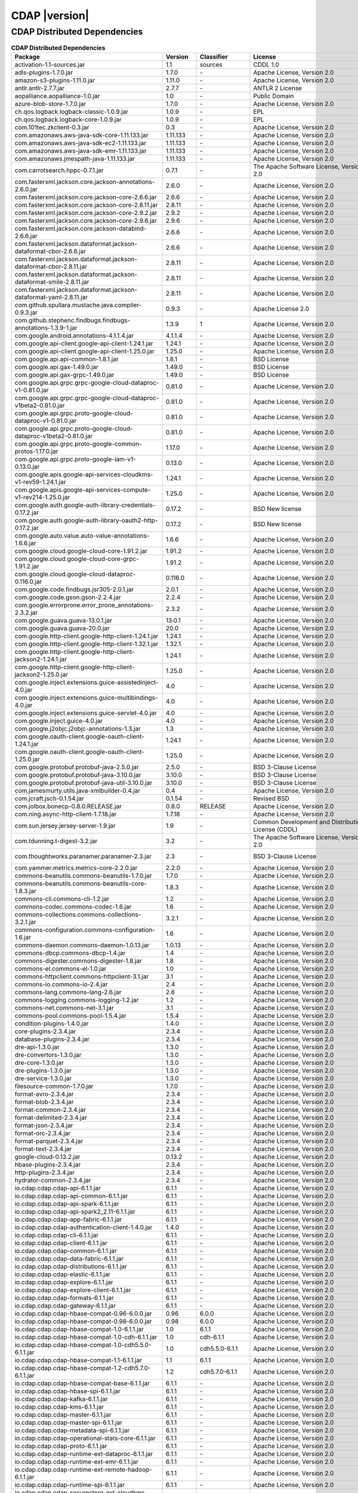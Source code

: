 .. meta::
    :author: Cask Data, Inc.
    :copyright: Copyright © 2020 Cask Data, Inc.
    :version: 6.1.1

=================================================
CDAP |version|
=================================================

CDAP Distributed Dependencies
--------------------------------------------------------------------------------

.. rst2pdf: PageBreak
.. rst2pdf: .. contents::

.. rst2pdf: build ../../../reference/licenses-pdf/
.. rst2pdf: config ../../../_common/_templates/pdf-config
.. rst2pdf: stylesheets ../../../_common/_templates/pdf-stylesheet

.. csv-table:: **CDAP Distributed Dependencies**
   :header: "Package","Version","Classifier","License","License URL"
   :widths: 20, 10, 10, 20, 35

   "activation-1.1-sources.jar","1.1","sources","CDDL 1.0","https://glassfish.java.net/public/CDDLv1.0.html"
   "adls-plugins-1.7.0.jar","1.7.0","\-","Apache License, Version 2.0","http://www.apache.org/licenses/LICENSE-2.0.html"
   "amazon-s3-plugins-1.11.0.jar","1.11.0","\-","Apache License, Version 2.0","http://www.apache.org/licenses/LICENSE-2.0.html"
   "antlr.antlr-2.7.7.jar","2.7.7","\-","ANTLR 2 License","http://www.antlr2.org/license.html"
   "aopalliance.aopalliance-1.0.jar","1.0","\-","Public Domain","http://aopalliance.sourceforge.net/"
   "azure-blob-store-1.7.0.jar","1.7.0","\-","Apache License, Version 2.0","http://www.apache.org/licenses/LICENSE-2.0.html"
   "ch.qos.logback.logback-classic-1.0.9.jar","1.0.9","\-","EPL","http://www.eclipse.org/legal/epl-v10.html"
   "ch.qos.logback.logback-core-1.0.9.jar","1.0.9","\-","EPL","http://www.eclipse.org/legal/epl-v10.html"
   "com.101tec.zkclient-0.3.jar","0.3","\-","Apache License, Version 2.0","http://www.apache.org/licenses/LICENSE-2.0.html"
   "com.amazonaws.aws-java-sdk-core-1.11.133.jar","1.11.133","\-","Apache License, Version 2.0","http://www.apache.org/licenses/LICENSE-2.0.html"
   "com.amazonaws.aws-java-sdk-ec2-1.11.133.jar","1.11.133","\-","Apache License, Version 2.0","http://www.apache.org/licenses/LICENSE-2.0.html"
   "com.amazonaws.aws-java-sdk-emr-1.11.133.jar","1.11.133","\-","Apache License, Version 2.0","http://www.apache.org/licenses/LICENSE-2.0.html"
   "com.amazonaws.jmespath-java-1.11.133.jar","1.11.133","\-","Apache License, Version 2.0","http://www.apache.org/licenses/LICENSE-2.0.html"
   "com.carrotsearch.hppc-0.7.1.jar","0.7.1","\-","The Apache Software License, Version 2.0","http://www.apache.org/licenses/LICENSE-2.0.txt"
   "com.fasterxml.jackson.core.jackson-annotations-2.6.0.jar","2.6.0","\-","Apache License, Version 2.0","http://www.apache.org/licenses/LICENSE-2.0.html"
   "com.fasterxml.jackson.core.jackson-core-2.6.6.jar","2.6.6","\-","Apache License, Version 2.0","http://www.apache.org/licenses/LICENSE-2.0.html"
   "com.fasterxml.jackson.core.jackson-core-2.8.11.jar","2.8.11","\-","Apache License, Version 2.0","http://www.apache.org/licenses/LICENSE-2.0.html"
   "com.fasterxml.jackson.core.jackson-core-2.9.2.jar","2.9.2","\-","Apache License, Version 2.0","http://www.apache.org/licenses/LICENSE-2.0.html"
   "com.fasterxml.jackson.core.jackson-core-2.9.6.jar","2.9.6","\-","Apache License, Version 2.0","http://www.apache.org/licenses/LICENSE-2.0.html"
   "com.fasterxml.jackson.core.jackson-databind-2.6.6.jar","2.6.6","\-","Apache License, Version 2.0","http://www.apache.org/licenses/LICENSE-2.0.html"
   "com.fasterxml.jackson.dataformat.jackson-dataformat-cbor-2.6.6.jar","2.6.6","\-","Apache License, Version 2.0","http://www.apache.org/licenses/LICENSE-2.0.html"
   "com.fasterxml.jackson.dataformat.jackson-dataformat-cbor-2.8.11.jar","2.8.11","\-","Apache License, Version 2.0","http://www.apache.org/licenses/LICENSE-2.0.html"
   "com.fasterxml.jackson.dataformat.jackson-dataformat-smile-2.8.11.jar","2.8.11","\-","Apache License, Version 2.0","http://www.apache.org/licenses/LICENSE-2.0.html"
   "com.fasterxml.jackson.dataformat.jackson-dataformat-yaml-2.8.11.jar","2.8.11","\-","Apache License, Version 2.0","http://www.apache.org/licenses/LICENSE-2.0.html"
   "com.github.spullara.mustache.java.compiler-0.9.3.jar","0.9.3","\-","Apache License 2.0","http://www.apache.org/licenses/LICENSE-2.0"
   "com.github.stephenc.findbugs.findbugs-annotations-1.3.9-1.jar","1.3.9","1","Apache License, Version 2.0","http://www.apache.org/licenses/LICENSE-2.0.html"
   "com.google.android.annotations-4.1.1.4.jar","4.1.1.4","\-","Apache License, Version 2.0","http://www.apache.org/licenses/LICENSE-2.0.html"
   "com.google.api-client.google-api-client-1.24.1.jar","1.24.1","\-","Apache License, Version 2.0","http://www.apache.org/licenses/LICENSE-2.0.html"
   "com.google.api-client.google-api-client-1.25.0.jar","1.25.0","\-","Apache License, Version 2.0","http://www.apache.org/licenses/LICENSE-2.0.html"
   "com.google.api.api-common-1.8.1.jar","1.8.1","\-","BSD License","https://github.com/googleapis/api-common-java/blob/master/LICENSE"
   "com.google.api.gax-1.49.0.jar","1.49.0","\-","BSD License","https://github.com/googleapis/api-common-java/blob/master/LICENSE"
   "com.google.api.gax-grpc-1.49.0.jar","1.49.0","\-","BSD License","https://github.com/googleapis/api-common-java/blob/master/LICENSE"
   "com.google.api.grpc.grpc-google-cloud-dataproc-v1-0.81.0.jar","0.81.0","\-","Apache License, Version 2.0","http://www.apache.org/licenses/LICENSE-2.0.html"
   "com.google.api.grpc.grpc-google-cloud-dataproc-v1beta2-0.81.0.jar","0.81.0","\-","Apache License, Version 2.0","http://www.apache.org/licenses/LICENSE-2.0.html"
   "com.google.api.grpc.proto-google-cloud-dataproc-v1-0.81.0.jar","0.81.0","\-","Apache License, Version 2.0","http://www.apache.org/licenses/LICENSE-2.0.html"
   "com.google.api.grpc.proto-google-cloud-dataproc-v1beta2-0.81.0.jar","0.81.0","\-","Apache License, Version 2.0","http://www.apache.org/licenses/LICENSE-2.0.html"
   "com.google.api.grpc.proto-google-common-protos-1.17.0.jar","1.17.0","\-","Apache License, Version 2.0","http://www.apache.org/licenses/LICENSE-2.0.html"
   "com.google.api.grpc.proto-google-iam-v1-0.13.0.jar","0.13.0","\-","Apache License, Version 2.0","http://www.apache.org/licenses/LICENSE-2.0.html"
   "com.google.apis.google-api-services-cloudkms-v1-rev59-1.24.1.jar","1.24.1","\-","Apache License, Version 2.0","http://www.apache.org/licenses/LICENSE-2.0.html"
   "com.google.apis.google-api-services-compute-v1-rev214-1.25.0.jar","1.25.0","\-","Apache License, Version 2.0","http://www.apache.org/licenses/LICENSE-2.0.html"
   "com.google.auth.google-auth-library-credentials-0.17.2.jar","0.17.2","\-","BSD New license","http://opensource.org/licenses/BSD-3-Clause"
   "com.google.auth.google-auth-library-oauth2-http-0.17.2.jar","0.17.2","\-","BSD New license","http://opensource.org/licenses/BSD-3-Clause"
   "com.google.auto.value.auto-value-annotations-1.6.6.jar","1.6.6","\-","Apache License, Version 2.0","http://www.apache.org/licenses/LICENSE-2.0.html"
   "com.google.cloud.google-cloud-core-1.91.2.jar","1.91.2","\-","Apache License, Version 2.0","http://www.apache.org/licenses/LICENSE-2.0.html"
   "com.google.cloud.google-cloud-core-grpc-1.91.2.jar","1.91.2","\-","Apache License, Version 2.0","http://www.apache.org/licenses/LICENSE-2.0.html"
   "com.google.cloud.google-cloud-dataproc-0.116.0.jar","0.116.0","\-","Apache License, Version 2.0","http://www.apache.org/licenses/LICENSE-2.0.html"
   "com.google.code.findbugs.jsr305-2.0.1.jar","2.0.1","\-","Apache License, Version 2.0","http://www.apache.org/licenses/LICENSE-2.0.html"
   "com.google.code.gson.gson-2.2.4.jar","2.2.4","\-","Apache License, Version 2.0","http://www.apache.org/licenses/LICENSE-2.0.html"
   "com.google.errorprone.error_prone_annotations-2.3.2.jar","2.3.2","\-","Apache License, Version 2.0","http://www.apache.org/licenses/LICENSE-2.0.html"
   "com.google.guava.guava-13.0.1.jar","13.0.1","\-","Apache License, Version 2.0","http://www.apache.org/licenses/LICENSE-2.0.html"
   "com.google.guava.guava-20.0.jar","20.0","\-","Apache License, Version 2.0","http://www.apache.org/licenses/LICENSE-2.0.html"
   "com.google.http-client.google-http-client-1.24.1.jar","1.24.1","\-","Apache License, Version 2.0","http://www.apache.org/licenses/LICENSE-2.0.html"
   "com.google.http-client.google-http-client-1.32.1.jar","1.32.1","\-","Apache License, Version 2.0","http://www.apache.org/licenses/LICENSE-2.0.html"
   "com.google.http-client.google-http-client-jackson2-1.24.1.jar","1.24.1","\-","Apache License, Version 2.0","http://www.apache.org/licenses/LICENSE-2.0.html"
   "com.google.http-client.google-http-client-jackson2-1.25.0.jar","1.25.0","\-","Apache License, Version 2.0","http://www.apache.org/licenses/LICENSE-2.0.html"
   "com.google.inject.extensions.guice-assistedinject-4.0.jar","4.0","\-","Apache License, Version 2.0","http://www.apache.org/licenses/LICENSE-2.0.html"
   "com.google.inject.extensions.guice-multibindings-4.0.jar","4.0","\-","Apache License, Version 2.0","http://www.apache.org/licenses/LICENSE-2.0.html"
   "com.google.inject.extensions.guice-servlet-4.0.jar","4.0","\-","Apache License, Version 2.0","http://www.apache.org/licenses/LICENSE-2.0.html"
   "com.google.inject.guice-4.0.jar","4.0","\-","Apache License, Version 2.0","http://www.apache.org/licenses/LICENSE-2.0.html"
   "com.google.j2objc.j2objc-annotations-1.3.jar","1.3","\-","Apache License, Version 2.0","http://www.apache.org/licenses/LICENSE-2.0.html"
   "com.google.oauth-client.google-oauth-client-1.24.1.jar","1.24.1","\-","Apache License, Version 2.0","http://www.apache.org/licenses/LICENSE-2.0.html"
   "com.google.oauth-client.google-oauth-client-1.25.0.jar","1.25.0","\-","Apache License, Version 2.0","http://www.apache.org/licenses/LICENSE-2.0.html"
   "com.google.protobuf.protobuf-java-2.5.0.jar","2.5.0","\-","BSD 3-Clause License","https://opensource.org/licenses/BSD-3-Clause"
   "com.google.protobuf.protobuf-java-3.10.0.jar","3.10.0","\-","BSD 3-Clause License","https://opensource.org/licenses/BSD-3-Clause"
   "com.google.protobuf.protobuf-java-util-3.10.0.jar","3.10.0","\-","BSD 3-Clause License","https://opensource.org/licenses/BSD-3-Clause"
   "com.jamesmurty.utils.java-xmlbuilder-0.4.jar","0.4","\-","Apache License, Version 2.0","http://www.apache.org/licenses/LICENSE-2.0.html"
   "com.jcraft.jsch-0.1.54.jar","0.1.54","\-","Revised BSD","http://www.jcraft.com/jsch/LICENSE.txt"
   "com.jolbox.bonecp-0.8.0.RELEASE.jar","0.8.0","RELEASE","Apache License, Version 2.0","http://www.apache.org/licenses/LICENSE-2.0.html"
   "com.ning.async-http-client-1.7.18.jar","1.7.18","\-","Apache License, Version 2.0","http://www.apache.org/licenses/LICENSE-2.0.html"
   "com.sun.jersey.jersey-server-1.9.jar","1.9","\-","Common Development and Distribution License (CDDL)","http://glassfish.java.net/public/CDDL+GPL_1_1.html"
   "com.tdunning.t-digest-3.2.jar","3.2","\-","The Apache Software License, Version 2.0","http://www.apache.org/licenses/LICENSE-2.0.txt"
   "com.thoughtworks.paranamer.paranamer-2.3.jar","2.3","\-","BSD 3-Clause License","https://raw.githubusercontent.com/paul-hammant/paranamer/paranamer-2.3/LICENSE.txt"
   "com.yammer.metrics.metrics-core-2.2.0.jar","2.2.0","\-","Apache License, Version 2.0","http://www.apache.org/licenses/LICENSE-2.0.html"
   "commons-beanutils.commons-beanutils-1.7.0.jar","1.7.0","\-","Apache License, Version 2.0","http://www.apache.org/licenses/LICENSE-2.0.html"
   "commons-beanutils.commons-beanutils-core-1.8.3.jar","1.8.3","\-","Apache License, Version 2.0","http://www.apache.org/licenses/LICENSE-2.0.html"
   "commons-cli.commons-cli-1.2.jar","1.2","\-","Apache License, Version 2.0","http://www.apache.org/licenses/LICENSE-2.0.html"
   "commons-codec.commons-codec-1.6.jar","1.6","\-","Apache License, Version 2.0","http://www.apache.org/licenses/LICENSE-2.0.html"
   "commons-collections.commons-collections-3.2.1.jar","3.2.1","\-","Apache License, Version 2.0","http://www.apache.org/licenses/LICENSE-2.0.html"
   "commons-configuration.commons-configuration-1.6.jar","1.6","\-","Apache License, Version 2.0","http://www.apache.org/licenses/LICENSE-2.0.html"
   "commons-daemon.commons-daemon-1.0.13.jar","1.0.13","\-","Apache License, Version 2.0","http://www.apache.org/licenses/LICENSE-2.0.html"
   "commons-dbcp.commons-dbcp-1.4.jar","1.4","\-","Apache License, Version 2.0","http://www.apache.org/licenses/LICENSE-2.0.html"
   "commons-digester.commons-digester-1.8.jar","1.8","\-","Apache License, Version 2.0","http://www.apache.org/licenses/LICENSE-2.0.html"
   "commons-el.commons-el-1.0.jar","1.0","\-","Apache License, Version 2.0","http://www.apache.org/licenses/LICENSE-2.0.html"
   "commons-httpclient.commons-httpclient-3.1.jar","3.1","\-","Apache License, Version 2.0","http://www.apache.org/licenses/LICENSE-2.0.html"
   "commons-io.commons-io-2.4.jar","2.4","\-","Apache License, Version 2.0","http://www.apache.org/licenses/LICENSE-2.0.html"
   "commons-lang.commons-lang-2.6.jar","2.6","\-","Apache License, Version 2.0","http://www.apache.org/licenses/LICENSE-2.0.html"
   "commons-logging.commons-logging-1.2.jar","1.2","\-","Apache License, Version 2.0","http://www.apache.org/licenses/LICENSE-2.0.html"
   "commons-net.commons-net-3.1.jar","3.1","\-","Apache License, Version 2.0","http://www.apache.org/licenses/LICENSE-2.0.html"
   "commons-pool.commons-pool-1.5.4.jar","1.5.4","\-","Apache License, Version 2.0","http://www.apache.org/licenses/LICENSE-2.0.html"
   "condition-plugins-1.4.0.jar","1.4.0","\-","Apache License, Version 2.0","http://www.apache.org/licenses/LICENSE-2.0.html"
   "core-plugins-2.3.4.jar","2.3.4","\-","Apache License, Version 2.0","http://www.apache.org/licenses/LICENSE-2.0.html"
   "database-plugins-2.3.4.jar","2.3.4","\-","Apache License, Version 2.0","http://www.apache.org/licenses/LICENSE-2.0.html"
   "dre-api-1.3.0.jar","1.3.0","\-","Apache License, Version 2.0","http://www.apache.org/licenses/LICENSE-2.0.html"
   "dre-convertors-1.3.0.jar","1.3.0","\-","Apache License, Version 2.0","http://www.apache.org/licenses/LICENSE-2.0.html"
   "dre-core-1.3.0.jar","1.3.0","\-","Apache License, Version 2.0","http://www.apache.org/licenses/LICENSE-2.0.html"
   "dre-plugins-1.3.0.jar","1.3.0","\-","Apache License, Version 2.0","http://www.apache.org/licenses/LICENSE-2.0.html"
   "dre-service-1.3.0.jar","1.3.0","\-","Apache License, Version 2.0","http://www.apache.org/licenses/LICENSE-2.0.html"
   "filesource-common-1.7.0.jar","1.7.0","\-","Apache License, Version 2.0","http://www.apache.org/licenses/LICENSE-2.0.html"
   "format-avro-2.3.4.jar","2.3.4","\-","Apache License, Version 2.0","http://www.apache.org/licenses/LICENSE-2.0.html"
   "format-blob-2.3.4.jar","2.3.4","\-","Apache License, Version 2.0","http://www.apache.org/licenses/LICENSE-2.0.html"
   "format-common-2.3.4.jar","2.3.4","\-","Apache License, Version 2.0","http://www.apache.org/licenses/LICENSE-2.0.html"
   "format-delimited-2.3.4.jar","2.3.4","\-","Apache License, Version 2.0","http://www.apache.org/licenses/LICENSE-2.0.html"
   "format-json-2.3.4.jar","2.3.4","\-","Apache License, Version 2.0","http://www.apache.org/licenses/LICENSE-2.0.html"
   "format-orc-2.3.4.jar","2.3.4","\-","Apache License, Version 2.0","http://www.apache.org/licenses/LICENSE-2.0.html"
   "format-parquet-2.3.4.jar","2.3.4","\-","Apache License, Version 2.0","http://www.apache.org/licenses/LICENSE-2.0.html"
   "format-text-2.3.4.jar","2.3.4","\-","Apache License, Version 2.0","http://www.apache.org/licenses/LICENSE-2.0.html"
   "google-cloud-0.13.2.jar","0.13.2","\-","Apache License, Version 2.0","http://www.apache.org/licenses/LICENSE-2.0.html"
   "hbase-plugins-2.3.4.jar","2.3.4","\-","Apache License, Version 2.0","http://www.apache.org/licenses/LICENSE-2.0.html"
   "http-plugins-2.3.4.jar","2.3.4","\-","Apache License, Version 2.0","http://www.apache.org/licenses/LICENSE-2.0.html"
   "hydrator-common-2.3.4.jar","2.3.4","\-","Apache License, Version 2.0","http://www.apache.org/licenses/LICENSE-2.0.html"
   "io.cdap.cdap.cdap-api-6.1.1.jar","6.1.1","\-","Apache License, Version 2.0","http://www.apache.org/licenses/LICENSE-2.0.html"
   "io.cdap.cdap.cdap-api-common-6.1.1.jar","6.1.1","\-","Apache License, Version 2.0","http://www.apache.org/licenses/LICENSE-2.0.html"
   "io.cdap.cdap.cdap-api-spark-6.1.1.jar","6.1.1","\-","Apache License, Version 2.0","http://www.apache.org/licenses/LICENSE-2.0.html"
   "io.cdap.cdap.cdap-api-spark2_2.11-6.1.1.jar","6.1.1","\-","Apache License, Version 2.0","http://www.apache.org/licenses/LICENSE-2.0.html"
   "io.cdap.cdap.cdap-app-fabric-6.1.1.jar","6.1.1","\-","Apache License, Version 2.0","http://www.apache.org/licenses/LICENSE-2.0.html"
   "io.cdap.cdap.cdap-authentication-client-1.4.0.jar","1.4.0","\-","Apache License, Version 2.0","http://www.apache.org/licenses/LICENSE-2.0.html"
   "io.cdap.cdap.cdap-cli-6.1.1.jar","6.1.1","\-","Apache License, Version 2.0","http://www.apache.org/licenses/LICENSE-2.0.html"
   "io.cdap.cdap.cdap-client-6.1.1.jar","6.1.1","\-","Apache License, Version 2.0","http://www.apache.org/licenses/LICENSE-2.0.html"
   "io.cdap.cdap.cdap-common-6.1.1.jar","6.1.1","\-","Apache License, Version 2.0","http://www.apache.org/licenses/LICENSE-2.0.html"
   "io.cdap.cdap.cdap-data-fabric-6.1.1.jar","6.1.1","\-","Apache License, Version 2.0","http://www.apache.org/licenses/LICENSE-2.0.html"
   "io.cdap.cdap.cdap-distributions-6.1.1.jar","6.1.1","\-","Apache License, Version 2.0","http://www.apache.org/licenses/LICENSE-2.0.html"
   "io.cdap.cdap.cdap-elastic-6.1.1.jar","6.1.1","\-","Apache License, Version 2.0","http://www.apache.org/licenses/LICENSE-2.0.html"
   "io.cdap.cdap.cdap-explore-6.1.1.jar","6.1.1","\-","Apache License, Version 2.0","http://www.apache.org/licenses/LICENSE-2.0.html"
   "io.cdap.cdap.cdap-explore-client-6.1.1.jar","6.1.1","\-","Apache License, Version 2.0","http://www.apache.org/licenses/LICENSE-2.0.html"
   "io.cdap.cdap.cdap-formats-6.1.1.jar","6.1.1","\-","Apache License, Version 2.0","http://www.apache.org/licenses/LICENSE-2.0.html"
   "io.cdap.cdap.cdap-gateway-6.1.1.jar","6.1.1","\-","Apache License, Version 2.0","http://www.apache.org/licenses/LICENSE-2.0.html"
   "io.cdap.cdap.cdap-hbase-compat-0.96-6.0.0.jar","0.96","6.0.0","Apache License, Version 2.0","http://www.apache.org/licenses/LICENSE-2.0.html"
   "io.cdap.cdap.cdap-hbase-compat-0.98-6.0.0.jar","0.98","6.0.0","Apache License, Version 2.0","http://www.apache.org/licenses/LICENSE-2.0.html"
   "io.cdap.cdap.cdap-hbase-compat-1.0-6.1.1.jar","1.0","6.1.1","Apache License, Version 2.0","http://www.apache.org/licenses/LICENSE-2.0.html"
   "io.cdap.cdap.cdap-hbase-compat-1.0-cdh-6.1.1.jar","1.0","cdh-6.1.1","Apache License, Version 2.0","http://www.apache.org/licenses/LICENSE-2.0.html"
   "io.cdap.cdap.cdap-hbase-compat-1.0-cdh5.5.0-6.1.1.jar","1.0","cdh5.5.0-6.1.1","Apache License, Version 2.0","http://www.apache.org/licenses/LICENSE-2.0.html"
   "io.cdap.cdap.cdap-hbase-compat-1.1-6.1.1.jar","1.1","6.1.1","Apache License, Version 2.0","http://www.apache.org/licenses/LICENSE-2.0.html"
   "io.cdap.cdap.cdap-hbase-compat-1.2-cdh5.7.0-6.1.1.jar","1.2","cdh5.7.0-6.1.1","Apache License, Version 2.0","http://www.apache.org/licenses/LICENSE-2.0.html"
   "io.cdap.cdap.cdap-hbase-compat-base-6.1.1.jar","6.1.1","\-","Apache License, Version 2.0","http://www.apache.org/licenses/LICENSE-2.0.html"
   "io.cdap.cdap.cdap-hbase-spi-6.1.1.jar","6.1.1","\-","Apache License, Version 2.0","http://www.apache.org/licenses/LICENSE-2.0.html"
   "io.cdap.cdap.cdap-kafka-6.1.1.jar","6.1.1","\-","Apache License, Version 2.0","http://www.apache.org/licenses/LICENSE-2.0.html"
   "io.cdap.cdap.cdap-kms-6.1.1.jar","6.1.1","\-","Apache License, Version 2.0","http://www.apache.org/licenses/LICENSE-2.0.html"
   "io.cdap.cdap.cdap-master-6.1.1.jar","6.1.1","\-","Apache License, Version 2.0","http://www.apache.org/licenses/LICENSE-2.0.html"
   "io.cdap.cdap.cdap-master-spi-6.1.1.jar","6.1.1","\-","Apache License, Version 2.0","http://www.apache.org/licenses/LICENSE-2.0.html"
   "io.cdap.cdap.cdap-metadata-spi-6.1.1.jar","6.1.1","\-","Apache License, Version 2.0","http://www.apache.org/licenses/LICENSE-2.0.html"
   "io.cdap.cdap.cdap-operational-stats-core-6.1.1.jar","6.1.1","\-","Apache License, Version 2.0","http://www.apache.org/licenses/LICENSE-2.0.html"
   "io.cdap.cdap.cdap-proto-6.1.1.jar","6.1.1","\-","Apache License, Version 2.0","http://www.apache.org/licenses/LICENSE-2.0.html"
   "io.cdap.cdap.cdap-runtime-ext-dataproc-6.1.1.jar","6.1.1","\-","Apache License, Version 2.0","http://www.apache.org/licenses/LICENSE-2.0.html"
   "io.cdap.cdap.cdap-runtime-ext-emr-6.1.1.jar","6.1.1","\-","Apache License, Version 2.0","http://www.apache.org/licenses/LICENSE-2.0.html"
   "io.cdap.cdap.cdap-runtime-ext-remote-hadoop-6.1.1.jar","6.1.1","\-","Apache License, Version 2.0","http://www.apache.org/licenses/LICENSE-2.0.html"
   "io.cdap.cdap.cdap-runtime-spi-6.1.1.jar","6.1.1","\-","Apache License, Version 2.0","http://www.apache.org/licenses/LICENSE-2.0.html"
   "io.cdap.cdap.cdap-securestore-ext-cloudkms-6.1.1.jar","6.1.1","\-","Apache License, Version 2.0","http://www.apache.org/licenses/LICENSE-2.0.html"
   "io.cdap.cdap.cdap-securestore-spi-6.1.1.jar","6.1.1","\-","Apache License, Version 2.0","http://www.apache.org/licenses/LICENSE-2.0.html"
   "io.cdap.cdap.cdap-security-6.1.1.jar","6.1.1","\-","Apache License, Version 2.0","http://www.apache.org/licenses/LICENSE-2.0.html"
   "io.cdap.cdap.cdap-security-spi-6.1.1.jar","6.1.1","\-","Apache License, Version 2.0","http://www.apache.org/licenses/LICENSE-2.0.html"
   "io.cdap.cdap.cdap-spark-core-6.1.1.jar","6.1.1","\-","Apache License, Version 2.0","http://www.apache.org/licenses/LICENSE-2.0.html"
   "io.cdap.cdap.cdap-spark-core2_2.11-6.1.1.jar","6.1.1","\-","Apache License, Version 2.0","http://www.apache.org/licenses/LICENSE-2.0.html"
   "io.cdap.cdap.cdap-spark-python-6.1.1.jar","6.1.1","\-","Apache License, Version 2.0","http://www.apache.org/licenses/LICENSE-2.0.html"
   "io.cdap.cdap.cdap-storage-spi-6.1.1.jar","6.1.1","\-","Apache License, Version 2.0","http://www.apache.org/licenses/LICENSE-2.0.html"
   "io.cdap.cdap.cdap-system-app-api-6.1.1.jar","6.1.1","\-","Apache License, Version 2.0","http://www.apache.org/licenses/LICENSE-2.0.html"
   "io.cdap.cdap.cdap-tms-6.1.1.jar","6.1.1","\-","Apache License, Version 2.0","http://www.apache.org/licenses/LICENSE-2.0.html"
   "io.cdap.cdap.cdap-ui-6.1.1.jar","6.1.1","\-","Apache License, Version 2.0","http://www.apache.org/licenses/LICENSE-2.0.html"
   "io.cdap.cdap.cdap-watchdog-6.1.1.jar","6.1.1","\-","Apache License, Version 2.0","http://www.apache.org/licenses/LICENSE-2.0.html"
   "io.cdap.cdap.cdap-watchdog-api-6.1.1.jar","6.1.1","\-","Apache License, Version 2.0","http://www.apache.org/licenses/LICENSE-2.0.html"
   "io.cdap.common.common-http-0.12.0.jar","0.12.0","\-","Apache License, Version 2.0","http://www.apache.org/licenses/LICENSE-2.0.html"
   "io.cdap.common.common-io-0.12.0.jar","0.12.0","\-","Apache License, Version 2.0","http://www.apache.org/licenses/LICENSE-2.0.html"
   "io.cdap.common.common-lang-0.12.0.jar","0.12.0","\-","Apache License, Version 2.0","http://www.apache.org/licenses/LICENSE-2.0.html"
   "io.cdap.http.netty-http-1.3.1.jar","1.3.1","\-","Apache License, Version 2.0","http://www.apache.org/licenses/LICENSE-2.0.html"
   "io.dropwizard.metrics.metrics-core-3.1.0.jar","3.1.0","\-","Apache License, Version 2.0","http://www.apache.org/licenses/LICENSE-2.0.html"
   "io.grpc.grpc-alts-1.23.0.jar","1.23.0","\-","Apache License, Version 2.0","http://www.apache.org/licenses/LICENSE-2.0.html"
   "io.grpc.grpc-api-1.23.0.jar","1.23.0","\-","Apache License, Version 2.0","http://www.apache.org/licenses/LICENSE-2.0.html"
   "io.grpc.grpc-auth-1.23.0.jar","1.23.0","\-","Apache License, Version 2.0","http://www.apache.org/licenses/LICENSE-2.0.html"
   "io.grpc.grpc-context-1.22.1.jar","1.22.1","\-","Apache License, Version 2.0","http://www.apache.org/licenses/LICENSE-2.0.html"
   "io.grpc.grpc-core-1.23.0.jar","1.23.0","\-"," Version 2.0""","http://www.apache.org/licenses/LICENSE-2.0.html"
   "io.grpc.grpc-grpclb-1.23.0.jar","1.23.0","\-","Apache License, Version 2.0","http://www.apache.org/licenses/LICENSE-2.0.html"
   "io.grpc.grpc-netty-shaded-1.23.0.jar","1.23.0","\-","Apache License, Version 2.0","http://www.apache.org/licenses/LICENSE-2.0.html"
   "io.grpc.grpc-protobuf-1.24.0.jar","1.24.0","\-","Apache License, Version 2.0","http://www.apache.org/licenses/LICENSE-2.0.html"
   "io.grpc.grpc-protobuf-lite-1.24.0.jar","1.24.0","\-","Apache License, Version 2.0","http://www.apache.org/licenses/LICENSE-2.0.html"
   "io.grpc.grpc-stub-1.24.0.jar","1.24.0","\-","Apache License, Version 2.0","http://www.apache.org/licenses/LICENSE-2.0.html"
   "io.netty.netty-3.6.2.Final.jar","3.6.2","Final","Apache License, Version 2.0","http://www.apache.org/licenses/LICENSE-2.0.html"
   "io.netty.netty-all-4.1.16.Final.jar","4.1.16","Final","Apache License, Version 2.0","http://www.apache.org/licenses/LICENSE-2.0.html"
   "io.netty.netty-buffer-4.1.16.Final.jar","4.1.16","Final","Apache License, Version 2.0","http://www.apache.org/licenses/LICENSE-2.0.html"
   "io.netty.netty-codec-4.1.16.Final.jar","4.1.16","Final","Apache License, Version 2.0","http://www.apache.org/licenses/LICENSE-2.0.html"
   "io.netty.netty-codec-http-4.1.16.Final.jar","4.1.16","Final","Apache License, Version 2.0","http://www.apache.org/licenses/LICENSE-2.0.html"
   "io.netty.netty-common-4.1.16.Final.jar","4.1.16","Final","Apache License, Version 2.0","http://www.apache.org/licenses/LICENSE-2.0.html"
   "io.netty.netty-handler-4.1.16.Final.jar","4.1.16","Final","Apache License, Version 2.0","http://www.apache.org/licenses/LICENSE-2.0.html"
   "io.netty.netty-resolver-4.1.16.Final.jar","4.1.16","Final","Apache License, Version 2.0","http://www.apache.org/licenses/LICENSE-2.0.html"
   "io.netty.netty-transport-4.1.16.Final.jar","4.1.16","Final","Apache License, Version 2.0","http://www.apache.org/licenses/LICENSE-2.0.html"
   "io.opencensus.opencensus-api-0.24.0.jar","0.24.0","\-","Apache License, Version 2.0","http://www.apache.org/licenses/LICENSE-2.0.html"
   "io.opencensus.opencensus-contrib-grpc-metrics-0.21.0.jar","0.21.0","\-","Apache License, Version 2.0","http://www.apache.org/licenses/LICENSE-2.0.html"
   "io.opencensus.opencensus-contrib-http-util-0.24.0.jar","0.24.0","\-","Apache License, Version 2.0","http://www.apache.org/licenses/LICENSE-2.0.html"
   "io.perfmark.perfmark-api-0.17.0.jar","0.17.0","\-","Apache License, Version 2.0","http://www.apache.org/licenses/LICENSE-2.0.html"
   "it.unimi.dsi.fastutil-6.5.6.jar","6.5.6","\-","Apache License, Version 2.0","http://www.apache.org/licenses/LICENSE-2.0.html"
   "javax.activation.activation-1.1.jar","1.1","\-","Common Development And Distribution License (CDDL)","https://glassfish.dev.java.net/public/CDDLv1.0.html"
   "javax.annotation.javax.annotation-api-1.3.2.jar","1.3.2","\-","CDDL + GPLv2 with classpath exception","https://glassfish.dev.java.net/nonav/public/CDDL+GPL.html"
   "javax.annotation.jsr250-api-1.0.jar","1.0","\-","CDDL 1.0","https://glassfish.java.net/public/CDDLv1.0.html"
   "javax.inject.javax.inject-1.jar","1","\-","Apache License, Version 2.0","http://www.apache.org/licenses/LICENSE-2.0.html"
   "javax.jdo.jdo-api-3.0.1.jar","3.0.1","\-","Apache License, Version 2.0","http://www.apache.org/licenses/LICENSE-2.0.html"
   "javax.servlet.javax.servlet-api-3.0.1.jar","3.0.1","\-","CDDL 1.0","https://glassfish.dev.java.net/nonav/public/CDDL+GPL.html"
   "javax.servlet.jsp.jsp-api-2.1.jar","2.1","\-","CDDL 1.0","https://glassfish.dev.java.net/nonav/public/CDDL+GPL.html"
   "javax.transaction.jta-1.1.jar","1.1","\-","CDDL 1.0","https://glassfish.dev.java.net/public/CDDLv1.0.html"
   "javax.ws.rs.javax.ws.rs-api-2.0.jar","2.0","\-","Best of CDDL and GPL 2.0","http://glassfish.java.net/public/CDDL+GPL_1_1.html"
   "jaxb-api-2.1-sources.jar","2.1","sources","Best of CDDL 1.1 and GPL 2.0","http://glassfish.java.net/public/CDDL+GPL_1_1.html"
   "jaxb-api-2.2.2-sources.jar","2.2.2","sources","Best of CDDL 1.1 and GPL 2.0","http://glassfish.java.net/public/CDDL+GPL_1_1.html"
   "jaxb-impl-2.2.3-1-sources.jar","2.2.3","1-sources","Best of CDDL 1.1 and GPL 2.0","http://glassfish.java.net/public/CDDL+GPL_1_1.html"
   "jcip-annotations-1.0-sources.jar","1.0","sources","Apache License, Version 2.0","http://www.apache.org/licenses/LICENSE-2.0.html"
   "jersey-client-1.9-sources.jar","1.9","sources","CDDL 1.1 and GPL 1.1 ","http://glassfish.java.net/public/CDDL+GPL_1_1.html"
   "jersey-core-1.9-sources.jar","1.9","sources","CDDL 1.1 and GPL 1.1 ","http://glassfish.java.net/public/CDDL+GPL_1_1.html"
   "jersey-server-1.9-sources.jar","1.9","sources","CDDL 1.1 and GPL 1.1 ","http://glassfish.java.net/public/CDDL+GPL_1_1.html"
   "jline.jline-2.12.jar","2.12","\-","BSD 3-Clause License","http://www.opensource.org/licenses/bsd-license.php"
   "joda-time.joda-time-2.5.jar","2.5","\-","Apache License, Version 2.0","http://www.apache.org/licenses/LICENSE-2.0.html"
   "joda-time.joda-time-2.8.1.jar","2.8.1","\-","Apache License, Version 2.0","http://www.apache.org/licenses/LICENSE-2.0.html"
   "jsp-api-2.1-sources.jar","2.1","sources","CDDL + GPLv2 with classpath exception","http://glassfish.dev.java.net/nonav/public/CDDL+GPL.html"
   "jsr250-api-1.0-sources.jar","1.0","sources","CDDL 1.0","https://glassfish.dev.java.net/public/CDDLv1.0.html"
   "jta-1.1-sources.jar","1.1","sources","CDDL 1.0","https://glassfish.dev.java.net/public/CDDLv1.0.html"
   "kafka-plugins-2.2.0-0.10.2.0.jar","2.2.0","0.10.2.0","Apache License, Version 2.0","http://www.apache.org/licenses/LICENSE-2.0.html"
   "kafka-plugins-2.2.0-0.8.2.2.jar","2.2.0","0.8.2.2","Apache License, Version 2.0","http://www.apache.org/licenses/LICENSE-2.0.html"
   "kafka-plugins-common-2.2.0.jar","2.2.0","\-","Apache License, Version 2.0","http://www.apache.org/licenses/LICENSE-2.0.html"
   "log4j.apache-log4j-extras-1.2.17.jar","1.2.17","\-","Apache License, Version 2.0","http://www.apache.org/licenses/LICENSE-2.0.html"
   "log4j.log4j-1.2.14.jar","1.2.14","\-","Apache License, Version 2.0","http://www.apache.org/licenses/LICENSE-2.0.html"
   "log4j.log4j-1.2.17.jar","1.2.17","\-","Apache License, Version 2.0","http://www.apache.org/licenses/LICENSE-2.0.html"
   "mmds-app-1.3.0.jar","1.3.0","\-","http://www.apache.org/licenses/LICENSE-2.0.html",""
   "mmds-model-1.3.0.jar","1.3.0","\-","http://www.apache.org/licenses/LICENSE-2.0.html",""
   "mmds-plugins-1.3.0.jar","1.3.0","\-","http://www.apache.org/licenses/LICENSE-2.0.html",""
   "net.hydromatic.eigenbase-properties-1.1.5.jar","1.1.5","\-","Apache License, Version 2.0","http://www.apache.org/licenses/LICENSE-2.0.html"
   "net.java.dev.jets3t.jets3t-0.9.0.jar","0.9.0","\-","Apache License, Version 2.0","http://www.apache.org/licenses/LICENSE-2.0.html"
   "net.jcip.jcip-annotations-1.0.jar","1.0","\-","Creative Commons Attribution License","http://creativecommons.org/licenses/by/2.5"
   "net.jpountz.lz4.lz4-1.2.0.jar","1.2.0","\-","Apache License, Version 2.0","http://www.apache.org/licenses/LICENSE-2.0.html"
   "net.sf.jopt-simple.jopt-simple-3.2.jar","3.2","\-","MIT License","http://www.opensource.org/licenses/mit-license.php"
   "net.sf.jpam.jpam-1.1.jar","1.1","\-","Apache License, Version 2.0","http://www.apache.org/licenses/LICENSE-2.0.html"
   "net.sf.opencsv.opencsv-2.3.jar","2.3","\-","Apache License, Version 2.0","http://www.apache.org/licenses/LICENSE-2.0.html"
   "org.antlr.ST4-4.0.4.jar","4.0.4","\-","StringTemplate v4 License","http://www.stringtemplate.org/license.html"
   "org.antlr.antlr-runtime-3.4.jar","3.4","\-","ANTLR 3 License","http://www.antlr3.org/license.html"
   "org.antlr.stringtemplate-3.2.1.jar","3.2.1","\-","StringTemplate v3 License","http://www.stringtemplate.org/license.html"
   "org.apache.ant.ant-1.9.1.jar","1.9.1","\-","Apache License, Version 2.0","http://www.apache.org/licenses/LICENSE-2.0.html"
   "org.apache.ant.ant-launcher-1.9.1.jar","1.9.1","\-","Apache License, Version 2.0","http://www.apache.org/licenses/LICENSE-2.0.html"
   "org.apache.avro.avro-1.6.2.jar","1.6.2","\-","Apache License, Version 2.0","http://www.apache.org/licenses/LICENSE-2.0.html"
   "org.apache.avro.avro-ipc-1.6.2.jar","1.6.2","\-","Apache License, Version 2.0","http://www.apache.org/licenses/LICENSE-2.0.html"
   "org.apache.avro.avro-mapred-1.6.2.jar","1.6.2","\-","Apache License, Version 2.0","http://www.apache.org/licenses/LICENSE-2.0.html"
   "org.apache.calcite.calcite-avatica-1.2.0-incubating.jar","1.2.0","incubating","Apache License, Version 2.0","http://www.apache.org/licenses/LICENSE-2.0.html"
   "org.apache.calcite.calcite-core-1.2.0-incubating.jar","1.2.0","incubating","Apache License, Version 2.0","http://www.apache.org/licenses/LICENSE-2.0.html"
   "org.apache.calcite.calcite-linq4j-1.2.0-incubating.jar","1.2.0","incubating","Apache License, Version 2.0","http://www.apache.org/licenses/LICENSE-2.0.html"
   "org.apache.commons.commons-compress-1.18.jar","1.18","\-","Apache License, Version 2.0","http://www.apache.org/licenses/LICENSE-2.0.html"
   "org.apache.commons.commons-dbcp2-2.6.0.jar","2.6.0","\-","Apache License, Version 2.0","http://www.apache.org/licenses/LICENSE-2.0.html"
   "org.apache.commons.commons-lang3-3.5.jar","3.5","\-","Apache License, Version 2.0","http://www.apache.org/licenses/LICENSE-2.0.html"
   "org.apache.commons.commons-math3-3.1.1.jar","3.1.1","\-","Apache License, Version 2.0","http://www.apache.org/licenses/LICENSE-2.0.html"
   "org.apache.commons.commons-pool2-2.6.1.jar","2.6.1","\-","Apache License, Version 2.0","http://www.apache.org/licenses/LICENSE-2.0.html"
   "org.apache.curator.curator-client-2.6.0.jar","2.6.0","\-","Apache License, Version 2.0","http://www.apache.org/licenses/LICENSE-2.0.html"
   "org.apache.curator.curator-framework-2.6.0.jar","2.6.0","\-","Apache License, Version 2.0","http://www.apache.org/licenses/LICENSE-2.0.html"
   "org.apache.curator.curator-recipes-2.6.0.jar","2.6.0","\-","Apache License, Version 2.0","http://www.apache.org/licenses/LICENSE-2.0.html"
   "org.apache.derby.derby-10.10.2.0.jar","10.10.2.0","\-","Apache License, Version 2.0","http://www.apache.org/licenses/LICENSE-2.0.html"
   "org.apache.geronimo.components.geronimo-jaspi-2.0.0.jar","2.0.0","\-","Apache License, Version 2.0","http://www.apache.org/licenses/LICENSE-2.0.html"
   "org.apache.geronimo.specs.geronimo-jaspic_1.0_spec-1.1.jar","1.1","\-","Apache License, Version 2.0","http://www.apache.org/licenses/LICENSE-2.0.html"
   "org.apache.htrace.htrace-core-3.1.0-incubating.jar","3.1.0","incubating","Apache License, Version 2.0","http://www.apache.org/licenses/LICENSE-2.0.html"
   "org.apache.httpcomponents.httpasyncclient-4.1.2.jar","4.1.2","\-","Apache License, Version 2.0","http://www.apache.org/licenses/LICENSE-2.0.html"
   "org.apache.httpcomponents.httpclient-4.1.2.jar","4.1.2","\-","Apache License, Version 2.0","http://www.apache.org/licenses/LICENSE-2.0.html"
   "org.apache.httpcomponents.httpclient-4.2.1.jar","4.2.1","\-","Apache License, Version 2.0","http://www.apache.org/licenses/LICENSE-2.0.html"
   "org.apache.httpcomponents.httpclient-4.5.10.jar","4.5.10","\-","Apache License, Version 2.0","http://www.apache.org/licenses/LICENSE-2.0.html"
   "org.apache.httpcomponents.httpclient-4.5.2.jar","4.5.2","\-","Apache License, Version 2.0","http://www.apache.org/licenses/LICENSE-2.0.html"
   "org.apache.httpcomponents.httpclient-4.5.3.jar","4.5.3","\-","Apache License, Version 2.0","http://www.apache.org/licenses/LICENSE-2.0.html"
   "org.apache.httpcomponents.httpcore-4.1.2.jar","4.1.2","\-","Apache License, Version 2.0","http://www.apache.org/licenses/LICENSE-2.0.html"
   "org.apache.httpcomponents.httpcore-4.4.12.jar","4.4.12","\-","Apache License, Version 2.0","http://www.apache.org/licenses/LICENSE-2.0.html"
   "org.apache.httpcomponents.httpcore-4.4.4.jar","4.4.4","\-","Apache License, Version 2.0","http://www.apache.org/licenses/LICENSE-2.0.html"
   "org.apache.httpcomponents.httpcore-4.4.6.jar","4.4.6","\-","Apache License, Version 2.0","http://www.apache.org/licenses/LICENSE-2.0.html"
   "org.apache.httpcomponents.httpcore-nio-4.4.5.jar","4.4.5","\-","Apache License, Version 2.0","http://www.apache.org/licenses/LICENSE-2.0.html"
   "org.apache.ivy.ivy-2.4.0.jar","2.4.0","\-","Apache License, Version 2.0","http://www.apache.org/licenses/LICENSE-2.0.html"
   "org.apache.kafka.kafka-clients-0.8.2.2.jar","0.8.2.2","\-","Apache License, Version 2.0","http://www.apache.org/licenses/LICENSE-2.0.html"
   "org.apache.kafka.kafka_2.10-0.8.2.2.jar","0.8.2.2","\-","Apache License, Version 2.0","http://www.apache.org/licenses/LICENSE-2.0.html"
   "org.apache.logging.log4j.log4j-api-2.11.1.jar","2.11.1","\-","Apache License, Version 2.0","http://www.apache.org/licenses/LICENSE-2.0.html"
   "org.apache.lucene.lucene-analyzers-common-7.5.0.jar","7.5.0","\-","Apache License, Version 2.0","http://www.apache.org/licenses/LICENSE-2.0.html"
   "org.apache.lucene.lucene-backward-codecs-7.5.0.jar","7.5.0","\-","Apache License, Version 2.0","http://www.apache.org/licenses/LICENSE-2.0.html"
   "org.apache.lucene.lucene-core-7.5.0.jar","7.5.0","\-","Apache License, Version 2.0","http://www.apache.org/licenses/LICENSE-2.0.html"
   "org.apache.lucene.lucene-grouping-7.5.0.jar","7.5.0","\-","Apache License, Version 2.0","http://www.apache.org/licenses/LICENSE-2.0.html"
   "org.apache.lucene.lucene-highlighter-7.5.0.jar","7.5.0","\-","Apache License, Version 2.0","http://www.apache.org/licenses/LICENSE-2.0.html"
   "org.apache.lucene.lucene-join-7.5.0.jar","7.5.0","\-","Apache License, Version 2.0","http://www.apache.org/licenses/LICENSE-2.0.html"
   "org.apache.lucene.lucene-memory-7.5.0.jar","7.5.0","\-","Apache License, Version 2.0","http://www.apache.org/licenses/LICENSE-2.0.html"
   "org.apache.lucene.lucene-misc-7.5.0.jar","7.5.0","\-","Apache License, Version 2.0","http://www.apache.org/licenses/LICENSE-2.0.html"
   "org.apache.lucene.lucene-queries-7.5.0.jar","7.5.0","\-","Apache License, Version 2.0","http://www.apache.org/licenses/LICENSE-2.0.html"
   "org.apache.lucene.lucene-queryparser-7.5.0.jar","7.5.0","\-","Apache License, Version 2.0","http://www.apache.org/licenses/LICENSE-2.0.html"
   "org.apache.lucene.lucene-sandbox-7.5.0.jar","7.5.0","\-","Apache License, Version 2.0","http://www.apache.org/licenses/LICENSE-2.0.html"
   "org.apache.lucene.lucene-spatial-7.5.0.jar","7.5.0","\-","Apache License, Version 2.0","http://www.apache.org/licenses/LICENSE-2.0.html"
   "org.apache.lucene.lucene-spatial-extras-7.5.0.jar","7.5.0","\-","Apache License, Version 2.0","http://www.apache.org/licenses/LICENSE-2.0.html"
   "org.apache.lucene.lucene-spatial3d-7.5.0.jar","7.5.0","\-","Apache License, Version 2.0","http://www.apache.org/licenses/LICENSE-2.0.html"
   "org.apache.lucene.lucene-suggest-7.5.0.jar","7.5.0","\-","Apache License, Version 2.0","http://www.apache.org/licenses/LICENSE-2.0.html"
   "org.apache.tephra.tephra-api-0.15.0-incubating.jar","0.15.0","incubating","Apache License, Version 2.0","http://www.apache.org/licenses/LICENSE-2.0.html"
   "org.apache.tephra.tephra-core-0.15.0-incubating.jar","0.15.0","incubating","Apache License, Version 2.0","http://www.apache.org/licenses/LICENSE-2.0.html"
   "org.apache.tephra.tephra-hbase-compat-0.96-0.15.0-incubating.jar","0.96","0.15.0-incubating","Apache License, Version 2.0","http://www.apache.org/licenses/LICENSE-2.0.html"
   "org.apache.tephra.tephra-hbase-compat-0.98-0.15.0-incubating.jar","0.98","0.15.0-incubating","Apache License, Version 2.0","http://www.apache.org/licenses/LICENSE-2.0.html"
   "org.apache.tephra.tephra-hbase-compat-1.0-0.15.0-incubating.jar","1.0","0.15.0-incubating","Apache License, Version 2.0","http://www.apache.org/licenses/LICENSE-2.0.html"
   "org.apache.tephra.tephra-hbase-compat-1.0-cdh-0.15.0-incubating.jar","1.0","cdh-0.15.0-incubating","Apache License, Version 2.0","http://www.apache.org/licenses/LICENSE-2.0.html"
   "org.apache.tephra.tephra-hbase-compat-1.1-0.15.0-incubating.jar","1.1","0.15.0-incubating","Apache License, Version 2.0","http://www.apache.org/licenses/LICENSE-2.0.html"
   "org.apache.thrift.libfb303-0.9.2.jar","0.9.2","\-","Apache License, Version 2.0","http://www.apache.org/licenses/LICENSE-2.0.html"
   "org.apache.thrift.libthrift-0.9.3.jar","0.9.3","\-","Apache License, Version 2.0","http://www.apache.org/licenses/LICENSE-2.0.html"
   "org.apache.twill.twill-api-0.13.0.jar","0.13.0","\-","Apache License, Version 2.0","http://www.apache.org/licenses/LICENSE-2.0.html"
   "org.apache.twill.twill-common-0.13.0.jar","0.13.0","\-","Apache License, Version 2.0","http://www.apache.org/licenses/LICENSE-2.0.html"
   "org.apache.twill.twill-core-0.13.0.jar","0.13.0","\-","Apache License, Version 2.0","http://www.apache.org/licenses/LICENSE-2.0.html"
   "org.apache.twill.twill-discovery-api-0.13.0.jar","0.13.0","\-","Apache License, Version 2.0","http://www.apache.org/licenses/LICENSE-2.0.html"
   "org.apache.twill.twill-discovery-core-0.13.0.jar","0.13.0","\-","Apache License, Version 2.0","http://www.apache.org/licenses/LICENSE-2.0.html"
   "org.apache.twill.twill-yarn-0.13.0.jar","0.13.0","\-","Apache License, Version 2.0","http://www.apache.org/licenses/LICENSE-2.0.html"
   "org.apache.twill.twill-zookeeper-0.13.0.jar","0.13.0","\-","Apache License, Version 2.0","http://www.apache.org/licenses/LICENSE-2.0.html"
   "org.apache.velocity.velocity-1.5.jar","1.5","\-","Apache License, Version 2.0","http://www.apache.org/licenses/LICENSE-2.0.html"
   "org.apache.xbean.xbean-reflect-3.6.jar","3.6","\-","Apache License, Version 2.0","http://www.apache.org/licenses/LICENSE-2.0.html"
   "org.bouncycastle.bcpkix-jdk15on-1.60.jar","1.60","\-","Bouncy Castle Licence","http://www.bouncycastle.org/licence.html"
   "org.bouncycastle.bcprov-jdk15on-1.60.jar","1.60","\-","Bouncy Castle Licence","http://www.bouncycastle.org/licence.html"
   "org.codehaus.mojo.animal-sniffer-annotations-1.17.jar","1.17","\-","MIT license","http://www.opensource.org/licenses/mit-license.php"
   "org.datanucleus.datanucleus-api-jdo-3.2.6.jar","3.2.6","\-","Apache License, Version 2.0","http://www.apache.org/licenses/LICENSE-2.0.html"
   "org.datanucleus.datanucleus-core-3.2.10.jar","3.2.10","\-","Apache License, Version 2.0","http://www.apache.org/licenses/LICENSE-2.0.html"
   "org.datanucleus.datanucleus-rdbms-3.2.9.jar","3.2.9","\-","Apache License, Version 2.0","http://www.apache.org/licenses/LICENSE-2.0.html"
   "org.eclipse.jetty.jetty-continuation-8.1.15.v20140411.jar","8.1.15","v20140411","Apache License, Version 2.0","http://www.apache.org/licenses/LICENSE-2.0.html"
   "org.eclipse.jetty.jetty-http-8.1.15.v20140411.jar","8.1.15","v20140411","Apache License, Version 2.0","http://www.apache.org/licenses/LICENSE-2.0.html"
   "org.eclipse.jetty.jetty-io-8.1.15.v20140411.jar","8.1.15","v20140411","Apache License, Version 2.0","http://www.apache.org/licenses/LICENSE-2.0.html"
   "org.eclipse.jetty.jetty-jaspi-8.1.15.v20140411.jar","8.1.15","v20140411","Apache License, Version 2.0","http://www.apache.org/licenses/LICENSE-2.0.html"
   "org.eclipse.jetty.jetty-jndi-8.1.15.v20140411.jar","8.1.15","v20140411","Apache License, Version 2.0","http://www.apache.org/licenses/LICENSE-2.0.html"
   "org.eclipse.jetty.jetty-plus-8.1.15.v20140411.jar","8.1.15","v20140411","Apache License, Version 2.0","http://www.apache.org/licenses/LICENSE-2.0.html"
   "org.eclipse.jetty.jetty-security-8.1.15.v20140411.jar","8.1.15","v20140411","Apache License, Version 2.0","http://www.apache.org/licenses/LICENSE-2.0.html"
   "org.eclipse.jetty.jetty-server-8.1.15.v20140411.jar","8.1.15","v20140411","Apache License, Version 2.0","http://www.apache.org/licenses/LICENSE-2.0.html"
   "org.eclipse.jetty.jetty-servlet-8.1.15.v20140411.jar","8.1.15","v20140411","Apache License, Version 2.0","http://www.apache.org/licenses/LICENSE-2.0.html"
   "org.eclipse.jetty.jetty-util-8.1.15.v20140411.jar","8.1.15","v20140411","Apache License, Version 2.0","http://www.apache.org/licenses/LICENSE-2.0.html"
   "org.eclipse.jetty.jetty-webapp-8.1.15.v20140411.jar","8.1.15","v20140411","Apache License, Version 2.0","http://www.apache.org/licenses/LICENSE-2.0.html"
   "org.eclipse.jetty.jetty-xml-8.1.15.v20140411.jar","8.1.15","v20140411","Apache License, Version 2.0","http://www.apache.org/licenses/LICENSE-2.0.html"
   "org.eclipse.jetty.orbit.javax.activation-1.1.0.v201105071233.jar","1.1.0","v201105071233","Apache License, Version 2.0","http://www.apache.org/licenses/LICENSE-2.0.html"
   "org.eclipse.jetty.orbit.javax.mail.glassfish-1.4.1.v201005082020.jar","1.4.1","v201005082020","Apache License, Version 2.0","http://www.apache.org/licenses/LICENSE-2.0.html"
   "org.eclipse.jetty.orbit.javax.security.auth.message-1.0.0.v201108011116.jar","1.0.0","v201108011116","Apache License, Version 2.0","http://www.apache.org/licenses/LICENSE-2.0.html"
   "org.eclipse.jetty.orbit.javax.servlet-3.0.0.v201112011016.jar","3.0.0","v201112011016","Apache License, Version 2.0","http://www.apache.org/licenses/LICENSE-2.0.html"
   "org.eclipse.jetty.orbit.javax.transaction-1.1.1.v201105210645.jar","1.1.1","v201105210645","Apache License, Version 2.0","http://www.apache.org/licenses/LICENSE-2.0.html"
   "org.elasticsearch.client.elasticsearch-rest-client-6.5.3.jar","6.5.3","\-","Apache License, Version 2.0","http://www.apache.org/licenses/LICENSE-2.0.html"
   "org.elasticsearch.client.elasticsearch-rest-high-level-client-6.5.3.jar","6.5.3","\-","Apache License, Version 2.0","http://www.apache.org/licenses/LICENSE-2.0.html"
   "org.elasticsearch.elasticsearch-6.5.3.jar","6.5.3","\-","Apache License, Version 2.0","http://www.apache.org/licenses/LICENSE-2.0.html"
   "org.elasticsearch.elasticsearch-cli-6.5.3.jar","6.5.3","\-","Apache License, Version 2.0","http://www.apache.org/licenses/LICENSE-2.0.html"
   "org.elasticsearch.elasticsearch-core-6.5.3.jar","6.5.3","\-","Apache License, Version 2.0","http://www.apache.org/licenses/LICENSE-2.0.html"
   "org.elasticsearch.elasticsearch-secure-sm-6.5.3.jar","6.5.3","\-","Apache License, Version 2.0","http://www.apache.org/licenses/LICENSE-2.0.html"
   "org.elasticsearch.elasticsearch-x-content-6.5.3.jar","6.5.3","\-","Apache License, Version 2.0","http://www.apache.org/licenses/LICENSE-2.0.html"
   "org.elasticsearch.jna-4.5.1.jar","4.5.1","\-","Apache License, Version 2.0","http://www.apache.org/licenses/LICENSE-2.0.html"
   "org.elasticsearch.plugin.aggs-matrix-stats-client-6.5.3.jar","6.5.3","\-","Apache License, Version 2.0","http://www.apache.org/licenses/LICENSE-2.0.html"
   "org.elasticsearch.plugin.lang-mustache-client-6.5.3.jar","6.5.3","\-","Apache License, Version 2.0","http://www.apache.org/licenses/LICENSE-2.0.html"
   "org.elasticsearch.plugin.parent-join-client-6.5.3.jar","6.5.3","\-","Apache License, Version 2.0","http://www.apache.org/licenses/LICENSE-2.0.html"
   "org.elasticsearch.plugin.rank-eval-client-6.5.3.jar","6.5.3","\-","Apache License, Version 2.0","http://www.apache.org/licenses/LICENSE-2.0.html"
   "org.hdrhistogram.HdrHistogram-2.1.9.jar","2.1.9","\-","Public Domain, per Creative Commons CC0","http://creativecommons.org/publicdomain/zero/1.0/"
   "org.iq80.leveldb.leveldb-0.6.jar","0.6","\-","Apache License, Version 2.0","http://www.apache.org/licenses/LICENSE-2.0.html"
   "org.iq80.leveldb.leveldb-api-0.6.jar","0.6","\-","Apache License, Version 2.0","http://www.apache.org/licenses/LICENSE-2.0.html"
   "org.jboss.netty.netty-3.2.7.Final.jar","3.2.7","Final","Apache License, Version 2.0","http://www.apache.org/licenses/LICENSE-2.0"
   "org.jboss.resteasy.async-http-servlet-3.0-3.0.8.Final.jar","3.0","3.0.8.Final","Apache License, Version 2.0","http://www.apache.org/licenses/LICENSE-2.0.html"
   "org.jboss.resteasy.jaxrs-api-3.0.8.Final.jar","3.0.8","Final","Apache License, Version 2.0","http://www.apache.org/licenses/LICENSE-2.0.html"
   "org.jboss.resteasy.resteasy-guice-3.0.8.Final.jar","3.0.8","Final","Apache License, Version 2.0","http://www.apache.org/licenses/LICENSE-2.0.html"
   "org.jboss.resteasy.resteasy-jaxrs-3.0.8.Final.jar","3.0.8","Final","Apache License, Version 2.0","http://www.apache.org/licenses/LICENSE-2.0.html"
   "org.jboss.resteasy.resteasy-servlet-initializer-3.0.8.Final.jar","3.0.8","Final","Apache License, Version 2.0","http://www.apache.org/licenses/LICENSE-2.0.html"
   "org.jboss.spec.javax.annotation.jboss-annotations-api_1.1_spec-1.0.1.Final.jar","1.0.1","Final","Public Domain","http://repository.jboss.org/licenses/cc0-1.0.txt"
   "org.json.json-20090211.jar","20090211","\-","JSON License","http://www.json.org/license.html"
   "org.mortbay.jetty.jetty-6.1.22.jar","6.1.22","\-","Apache License, Version 2.0","http://www.apache.org/licenses/LICENSE-2.0.html"
   "org.mortbay.jetty.jetty-util-6.1.26.jar","6.1.26","\-","Apache License, Version 2.0","http://www.apache.org/licenses/LICENSE-2.0.html"
   "org.ow2.asm.asm-all-5.0.3.jar","5.0.3","\-","BSD 3-Clause License","http://asm.ow2.org/license.html"
   "org.pentaho.pentaho-aggdesigner-algorithm-5.1.5-jhyde.jar","5.1.5","jhyde","Apache License, Version 2.0","http://www.apache.org/licenses/LICENSE-2.0.html"
   "org.quartz-scheduler.quartz-2.2.0.jar","2.2.0","\-","Apache License, Version 2.0","http://www.apache.org/licenses/LICENSE-2.0.html"
   "org.quartz-scheduler.quartz-jobs-2.2.0.jar","2.2.0","\-","Apache License, Version 2.0","http://www.apache.org/licenses/LICENSE-2.0.html"
   "org.scala-lang.scala-library-2.10.4.jar","2.10.4","\-","BSD 3-Clause License","http://www.scala-lang.org/license.html"
   "org.slf4j.jcl-over-slf4j-1.7.5.jar","1.7.5","\-","MIT License","http://www.opensource.org/licenses/mit-license.php"
   "org.slf4j.jul-to-slf4j-1.7.5.jar","1.7.5","\-","MIT License","http://www.opensource.org/licenses/mit-license.php"
   "org.slf4j.slf4j-api-1.7.5.jar","1.7.5","\-","MIT License","http://www.slf4j.org/license.html"
   "org.threeten.threetenbp-1.3.3.jar","1.3.3","\-","BSD 3-clause","https://raw.githubusercontent.com/ThreeTen/threetenbp/master/LICENSE.txt"
   "org.xerial.snappy.snappy-java-1.1.1.7.jar","1.1.1.7","\-","Apache License, Version 2.0","http://www.apache.org/licenses/LICENSE-2.0.html"
   "org.yaml.snakeyaml-1.17.jar","1.17","\-","Apache License, Version 2.0","http://www.apache.org/licenses/LICENSE-2.0.txt"
   "original-cdap-ranger-lookup-0.10.0.jar","0.10.0","\-","Apache License, Version 2.0","http://www.apache.org/licenses/LICENSE-2.0.txt"
   "oro.oro-2.0.8.jar","2.0.8","\-","Apache License, Version 1.1","http://www.apache.org/licenses/LICENSE-1.1"
   "servlet-api-2.5-sources.jar","2.5","sources","CDDL and GPL 2.0","http://glassfish.java.net/public/CDDL+GPL_1_1.html"
   "software.amazon.ion.ion-java-1.0.2.jar","1.0.2","\-","Apache License, Version 2.0","http://www.apache.org/licenses/LICENSE-2.0.html"
   "spark-plugins-2.3.4.jar","2.3.4","\-","Apache License, Version 2.0","http://www.apache.org/licenses/LICENSE-2.0.html"
   "stax-api-1.0-2-sources.jar","1.0","2-sources","Apache License, Version 2.0","http://www.apache.org/licenses/LICENSE-2.0.html"
   "tomcat.jasper-runtime-5.5.23.jar","5.5.23","\-","Apache License, Version 2.0","http://www.apache.org/licenses/LICENSE-2.0.html"
   "transform-plugins-2.3.4.jar","2.3.4","\-","Apache License, Version 2.0","http://www.apache.org/licenses/LICENSE-2.0.html"
   "wrangler-api-4.1.4.jar","4.1.4","\-","Apache License, Version 2.0","http://www.apache.org/licenses/LICENSE-2.0.html"
   "wrangler-proto-4.1.4.jar","4.1.4","\-","Apache License, Version 2.0","http://www.apache.org/licenses/LICENSE-2.0.html"
   "wrangler-service-4.1.4.jar","4.1.4","\-","Apache License, Version 2.0","http://www.apache.org/licenses/LICENSE-2.0.html"
   "wrangler-storage-4.1.4.jar","4.1.4","\-","Apache License, Version 2.0","http://www.apache.org/licenses/LICENSE-2.0.html"
   "wrangler-transform-4.1.4.jar","4.1.4","\-","Apache License, Version 2.0","http://www.apache.org/licenses/LICENSE-2.0.html"
   "xmlenc.xmlenc-0.52.jar","0.52","\-","BSD 3-Clause License","https://opensource.org/licenses/BSD-3-Clause"
